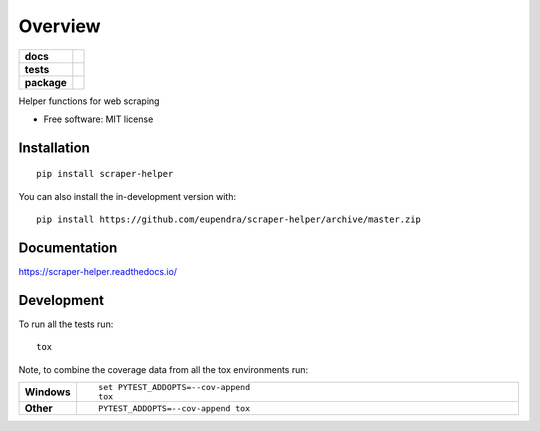 ========
Overview
========

.. start-badges

.. list-table::
    :stub-columns: 1

    * - docs
      - |docs|
    * - tests
      - | |travis| |appveyor| |requires|
        | |codecov|
    * - package
      - | |version| |wheel| |supported-versions| |supported-implementations|
        | |commits-since|
.. |docs| image:: https://readthedocs.org/projects/scraper-helper/badge/?style=flat
    :target: https://readthedocs.org/projects/scraper-helper
    :alt: Documentation Status

.. |travis| image:: https://api.travis-ci.com/eupendra/scraper-helper.svg?branch=master
    :alt: Travis-CI Build Status
    :target: https://travis-ci.com/github/eupendra/scraper-helper

.. |appveyor| image:: https://ci.appveyor.com/api/projects/status/github/eupendra/scraper-helper?branch=master&svg=true
    :alt: AppVeyor Build Status
    :target: https://ci.appveyor.com/project/eupendra/scraper-helper

.. |requires| image:: https://requires.io/github/eupendra/scraper-helper/requirements.svg?branch=master
    :alt: Requirements Status
    :target: https://requires.io/github/eupendra/scraper-helper/requirements/?branch=master

.. |codecov| image:: https://codecov.io/gh/eupendra/scraper-helper/branch/master/graphs/badge.svg?branch=master
    :alt: Coverage Status
    :target: https://codecov.io/github/eupendra/scraper-helper

.. |version| image:: https://img.shields.io/pypi/v/scraper-helper.svg
    :alt: PyPI Package latest release
    :target: https://pypi.org/project/scraper-helper

.. |wheel| image:: https://img.shields.io/pypi/wheel/scraper-helper.svg
    :alt: PyPI Wheel
    :target: https://pypi.org/project/scraper-helper

.. |supported-versions| image:: https://img.shields.io/pypi/pyversions/scraper-helper.svg
    :alt: Supported versions
    :target: https://pypi.org/project/scraper-helper

.. |supported-implementations| image:: https://img.shields.io/pypi/implementation/scraper-helper.svg
    :alt: Supported implementations
    :target: https://pypi.org/project/scraper-helper

.. |commits-since| image:: https://img.shields.io/github/commits-since/eupendra/scraper-helper/v0.0.2.svg
    :alt: Commits since latest release
    :target: https://github.com/eupendra/scraper-helper/compare/v0.0.2...master



.. end-badges

Helper functions for web scraping

* Free software: MIT license

Installation
============

::

    pip install scraper-helper

You can also install the in-development version with::

    pip install https://github.com/eupendra/scraper-helper/archive/master.zip


Documentation
=============


https://scraper-helper.readthedocs.io/


Development
===========

To run all the tests run::

    tox

Note, to combine the coverage data from all the tox environments run:

.. list-table::
    :widths: 10 90
    :stub-columns: 1

    - - Windows
      - ::

            set PYTEST_ADDOPTS=--cov-append
            tox

    - - Other
      - ::

            PYTEST_ADDOPTS=--cov-append tox
